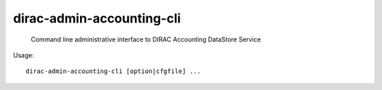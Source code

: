 =================================
dirac-admin-accounting-cli
=================================

  Command line administrative interface to DIRAC Accounting DataStore Service

Usage::

  dirac-admin-accounting-cli [option|cfgfile] ... 

